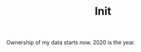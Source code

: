 #+TITLE: Init
#+OPTIONS: toc:nil
#+BEGIN_EXPORT markdown
---
title: Init
layout: blog.njk
date: 2020-10-10
posttype: blog
tags:
  - blog
  - post
description: This blog was created in 2020.
---
#+END_EXPORT

Ownership of my data starts now. 2020 is the year.
